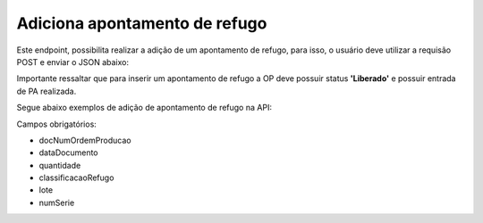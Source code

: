 
Adiciona apontamento de refugo
~~~~~~~~~~~~~~~~~~~~~~~~~~~~~~~~~~

Este endpoint, possibilita realizar a adição de um apontamento de refugo, para isso, o usuário deve utilizar a requisão POST e enviar o JSON abaixo:

.. image:: /_static/BR\ One\ API/Apontamento\ de\ Refugo/030.png
   :scale: 75%

.. code-block:: json
   :caption: JSON para Adição de Apontamento de Refugo

   {
     "docNumOrdemProducao": 0,
     "dataDocumento": "2024-07-17",
     "quantidade": 0,
     "codigoProjeto": "",
     "codigoRegraDistribuicao": "",
     "observacoes": "",
     "classificacaoRefugo": "",
     "idIntegracao": "",
     "lotes": [
       {
         "lote": "",
         "quantidade": 0
       }
     ],
     "series": [
       {
         "numSerie": ""
       }
     ]
   }

Importante ressaltar que para inserir um apontamento de refugo a OP deve possuir status **'Liberado'** e possuir entrada de PA realizada.

Segue abaixo exemplos de adição de apontamento de refugo na API: 

.. code-block:: json
   :caption: PA administrado por Nenhum

   {
     "docNumOrdemProducao": 0,
     "dataDocumento": "2024-07-17",
     "quantidade": 0,
     "codigoProjeto": "",
     "codigoRegraDistribuicao": "",
     "observacoes": "",
     "classificacaoRefugo": "",
     "idIntegracao": ""
   }

.. code-block:: json
   :caption: PA administrado por Lote

   {
     "docNumOrdemProducao": 0,
     "dataDocumento": "2024-07-17",
     "quantidade": 0,
     "codigoProjeto": "",
     "codigoRegraDistribuicao": "",
     "observacoes": "",
     "classificacaoRefugo": "",
     "idIntegracao": "",
     "lotes": [
       {
         "lote": "",
         "quantidade": 0
       }
     ]
   }

.. code-block:: json
   :caption: PA administrado por Série

   {
     "docNumOrdemProducao": 0,
     "dataDocumento": "2024-07-17",
     "quantidade": 0,
     "codigoProjeto": "",
     "codigoRegraDistribuicao": "",
     "observacoes": "",
     "classificacaoRefugo": "",
     "idIntegracao": "",
     "series": [
       {
         "numSerie": ""
       }
     ]
   }

Campos obrigatórios:

- docNumOrdemProducao
- dataDocumento
- quantidade
- classificacaoRefugo
- lote
- numSerie

